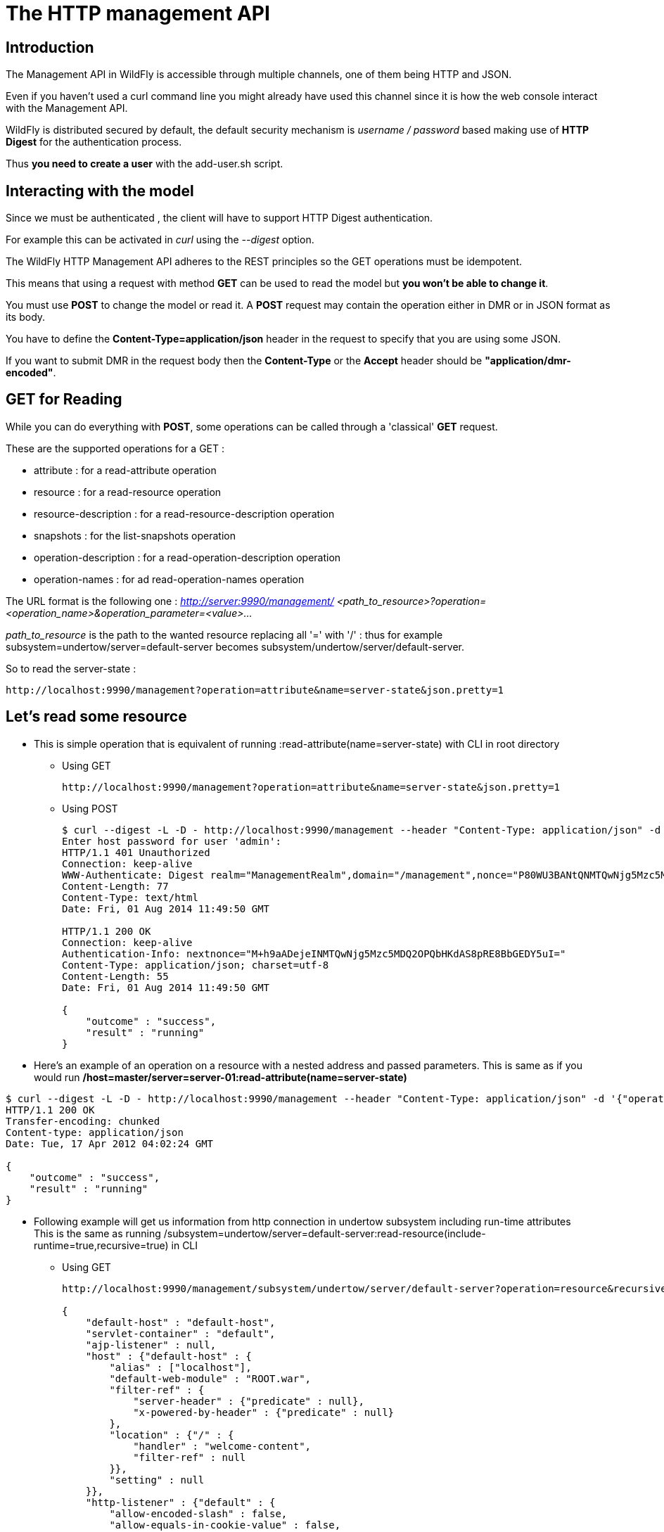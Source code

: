 [[The_HTTP_management_API]]
= The HTTP management API

[[introduction]]
== Introduction

The Management API in WildFly is accessible through multiple channels,
one of them being HTTP and JSON.

Even if you haven't used a curl command line you might already have used
this channel since it is how the web console interact with the
Management API.

WildFly is distributed secured by default, the default security
mechanism is _username / password_ based making use of *HTTP Digest* for
the authentication process.

Thus *you need to create a user* with the add-user.sh script.

[[interacting-with-the-model]]
== Interacting with the model

Since we must be authenticated , the client will have to support HTTP
Digest authentication.

For example this can be activated in _curl_ using the _--digest_ option.

The WildFly HTTP Management API adheres to the REST principles so the
GET operations must be idempotent.

This means that using a request with method *GET* can be used to read
the model but *you won't be able to change it*.

You must use *POST* to change the model or read it. A *POST* request may
contain the operation either in DMR or in JSON format as its body.

You have to define the *Content-Type=application/json* header in the
request to specify that you are using some JSON.

If you want to submit DMR in the request body then the *Content-Type* or
the *Accept* header should be *"application/dmr-encoded"*.

[[get-for-reading]]
== GET for Reading

While you can do everything with *POST*, some operations can be called
through a 'classical' *GET* request.

These are the supported operations for a GET :

* attribute : for a read-attribute operation
* resource : for a read-resource operation
* resource-description : for a read-resource-description operation
* snapshots : for the list-snapshots operation
* operation-description : for a read-operation-description operation
* operation-names : for ad read-operation-names operation

The URL format is the following one : _http://server:9990/management/_
_<path_to_resource>?operation=<operation_name>&operation_parameter=<value>..._

_path_to_resource_ is the path to the wanted resource replacing all '='
with '/' : thus for example subsystem=undertow/server=default-server
becomes subsystem/undertow/server/default-server.

So to read the server-state :

....
http://localhost:9990/management?operation=attribute&name=server-state&json.pretty=1
....

[[lets-read-some-resource]]
== Let's read some resource

* This is simple operation that is equivalent of running
:read-attribute(name=server-state) with CLI in root directory
** Using GET
+
....
http://localhost:9990/management?operation=attribute&name=server-state&json.pretty=1
....
** Using POST
+
[source,ruby]
----
$ curl --digest -L -D - http://localhost:9990/management --header "Content-Type: application/json" -d '{"operation":"read-attribute","name":"server-state","json.pretty":1}' -u admin
Enter host password for user 'admin':
HTTP/1.1 401 Unauthorized
Connection: keep-alive
WWW-Authenticate: Digest realm="ManagementRealm",domain="/management",nonce="P80WU3BANtQNMTQwNjg5Mzc5MDQ2MlpjmRaZ+Vlp1OVeNEGBeXg=",opaque="00000000000000000000000000000000",algorithm=MD5
Content-Length: 77
Content-Type: text/html
Date: Fri, 01 Aug 2014 11:49:50 GMT
 
HTTP/1.1 200 OK
Connection: keep-alive
Authentication-Info: nextnonce="M+h9aADejeINMTQwNjg5Mzc5MDQ2OPQbHKdAS8pRE8BbGEDY5uI="
Content-Type: application/json; charset=utf-8
Content-Length: 55
Date: Fri, 01 Aug 2014 11:49:50 GMT
 
{
    "outcome" : "success",
    "result" : "running"
}
----

* Here's an example of an operation on a resource with a nested address
and passed parameters. This is same as if you would run
*/host=master/server=server-01:read-attribute(name=server-state)*

[source,ruby]
----
$ curl --digest -L -D - http://localhost:9990/management --header "Content-Type: application/json" -d '{"operation":"read-attribute","address":[{"host":"master"},{"server":"server-01"}],"name":"server-state","json.pretty":1}'
HTTP/1.1 200 OK
Transfer-encoding: chunked
Content-type: application/json
Date: Tue, 17 Apr 2012 04:02:24 GMT
 
{
    "outcome" : "success",
    "result" : "running"
}
----

* Following example will get us information from http connection in
undertow subsystem including run-time attributes +
This is the same as running
/subsystem=undertow/server=default-server:read-resource(include-runtime=true,recursive=true)
in CLI
** Using GET
+
[source, ruby]
----
http://localhost:9990/management/subsystem/undertow/server/default-server?operation=resource&recursive=true&json.pretty=1
 
{
    "default-host" : "default-host",
    "servlet-container" : "default",
    "ajp-listener" : null,
    "host" : {"default-host" : {
        "alias" : ["localhost"],
        "default-web-module" : "ROOT.war",
        "filter-ref" : {
            "server-header" : {"predicate" : null},
            "x-powered-by-header" : {"predicate" : null}
        },
        "location" : {"/" : {
            "handler" : "welcome-content",
            "filter-ref" : null
        }},
        "setting" : null
    }},
    "http-listener" : {"default" : {
        "allow-encoded-slash" : false,
        "allow-equals-in-cookie-value" : false,
        "always-set-keep-alive" : true,
        "buffer-pipelined-data" : true,
        "buffer-pool" : "default",
        "certificate-forwarding" : false,
        "decode-url" : true,
        "enabled" : true,
        "max-buffered-request-size" : 16384,
        "max-cookies" : 200,
        "max-header-size" : 51200,
        "max-headers" : 200,
        "max-parameters" : 1000,
        "max-post-size" : 10485760,
        "proxy-address-forwarding" : false,
        "read-timeout" : null,
        "receive-buffer" : null,
        "record-request-start-time" : false,
        "redirect-socket" : "https",
        "send-buffer" : null,
        "socket-binding" : "http",
        "tcp-backlog" : null,
        "tcp-keep-alive" : null,
        "url-charset" : "UTF-8",
        "worker" : "default",
        "write-timeout" : null
    }},
    "https-listener" : null
}
----
** Using POST
+
[source,ruby]
----
$ curl --digest -D - http://localhost:9990/management --header "Content-Type: application/json" -d '{"operation":"read-resource", "include-runtime":"true" , "recursive":"true", "address":["subsystem","undertow","server","default-server"], "json.pretty":1}' -u admin:admin
HTTP/1.1 401 Unauthorized
Connection: keep-alive
WWW-Authenticate: Digest realm="ManagementRealm",domain="/management",nonce="a3paQ9E0/l8NMTQwNjg5OTU0NDk4OKjmim2lopZNc5zCevjYWpk=",opaque="00000000000000000000000000000000",algorithm=MD5
Content-Length: 77
Content-Type: text/html
Date: Fri, 01 Aug 2014 13:25:44 GMT
 
HTTP/1.1 200 OK
Connection: keep-alive
Authentication-Info: nextnonce="nTOSJd3ufO4NMTQwNjg5OTU0NDk5MeUsRw5rKXUT4Qvk1nbrG5c="
Content-Type: application/json; charset=utf-8
Content-Length: 1729
Date: Fri, 01 Aug 2014 13:25:45 GMT
 
{
    "outcome" : "success",
    "result" : {
        "default-host" : "default-host",
        "servlet-container" : "default",
        "ajp-listener" : null,
        "host" : {"default-host" : {
            "alias" : ["localhost"],
            "default-web-module" : "ROOT.war",
            "filter-ref" : {
                "server-header" : {"predicate" : null},
                "x-powered-by-header" : {"predicate" : null}
            },
            "location" : {"/" : {
                "handler" : "welcome-content",
                "filter-ref" : null
            }},
            "setting" : null
        }},
        "http-listener" : {"default" : {
            "allow-encoded-slash" : false,
            "allow-equals-in-cookie-value" : false,
            "always-set-keep-alive" : true,
            "buffer-pipelined-data" : true,
            "buffer-pool" : "default",
            "certificate-forwarding" : false,
            "decode-url" : true,
            "enabled" : true,
            "max-buffered-request-size" : 16384,
            "max-cookies" : 200,
            "max-header-size" : 51200,
            "max-headers" : 200,
            "max-parameters" : 1000,
            "max-post-size" : 10485760,
            "proxy-address-forwarding" : false,
            "read-timeout" : null,
            "receive-buffer" : null,
            "record-request-start-time" : false,
            "redirect-socket" : "https",
            "send-buffer" : null,
            "socket-binding" : "http",
            "tcp-backlog" : null,
            "tcp-keep-alive" : null,
            "url-charset" : "UTF-8",
            "worker" : "default",
            "write-timeout" : null
        }},
        "https-listener" : null
    }
}
----

* You may also used some encoded DMR but the result won't be human
readable
+
[source,bash]
----
curl --digest -u admin:admin --header "Content-Type: application/dmr-encoded" -d bwAAAAMACW9wZXJhdGlvbnMADXJlYWQtcmVzb3VyY2UAB2FkZHJlc3NsAAAAAAAHcmVjdXJzZVoB  http://localhost:9990/management
----

* You can deploy applications on the server
** First upload the file which will create a managed content. You will
have to use http://localhost:9990/management/*add-content*
+
[source,ruby]
----
curl --digest -u admin:admin --form file=@tiny-webapp.war  http://localhost:9990/management/add-content
{"outcome" : "success", "result" : { "BYTES_VALUE" : "+QJlHTDrogO9pm/57GkT/vxWNz0=" }}
----
** Now let's deploy the application
+
[source,ruby]
----
curl --digest -u admin:admin -L --header "Content-Type: application/json" -d '{"content":[{"hash": {"BYTES_VALUE" : "+QJlHTDrogO9pm/57GkT/vxWNz0="}}], "address": [{"deployment":"tiny-webapp.war"}], "operation":"add", "enabled":"true"}' http://localhost:9990/management
{"outcome" : "success"}
----

[[using-some-jax-rs-code]]
== Using some JAX-RS code

[source, java]
----
HttpAuthenticationFeature feature = HttpAuthenticationFeature.digest("admin", "admin");
Client client = ClientBuilder.newClient();
client.register(feature);
Entity<SimpleOperation> operation = Entity.entity(
    new SimpleOperation("read-resource", true, "subsystem", "undertow", "server", "default-server"),
    MediaType.APPLICATION_JSON_TYPE);
WebTarget managementResource = client.target("http://localhost:9990/management");
String response = managementResource.request(MediaType.APPLICATION_JSON_TYPE)
    .header("Content-type", MediaType.APPLICATION_JSON)
    .post(operation, String.class);
System.out.println(response);
 
 
{"outcome" : "success", "result" : {"default-host" : "default-host", "servlet-container" : "default", "ajp-listener" : null, "host" : {"default-host" : {"alias" : ["localhost"], "default-web-module" : "ROOT.war", "filter-ref" : {"server-header" : {"predicate" : null}, "x-powered-by-header" : {"predicate" : null}}, "location" : {"/" : {"handler" : "welcome-content", "filter-ref" : null}}, "setting" : null}}, "http-listener" : {"default" : {"allow-encoded-slash" : false, "allow-equals-in-cookie-value" : false, "always-set-keep-alive" : true, "buffer-pipelined-data" : true, "buffer-pool" : "default", "certificate-forwarding" : false, "decode-url" : true, "enabled" : true, "max-buffered-request-size" : 16384, "max-cookies" : 200, "max-header-size" : 51200, "max-headers" : 200, "max-parameters" : 1000, "max-post-size" : 10485760, "proxy-address-forwarding" : false, "read-timeout" : null, "receive-buffer" : null, "record-request-start-time" : false, "redirect-socket" : "https", "send-buffer" : null, "socket-binding" : "http", "tcp-backlog" : null, "tcp-keep-alive" : null, "url-charset" : "UTF-8", "worker" : "default", "write-timeout" : null}}, "https-listener" : null}}
----
